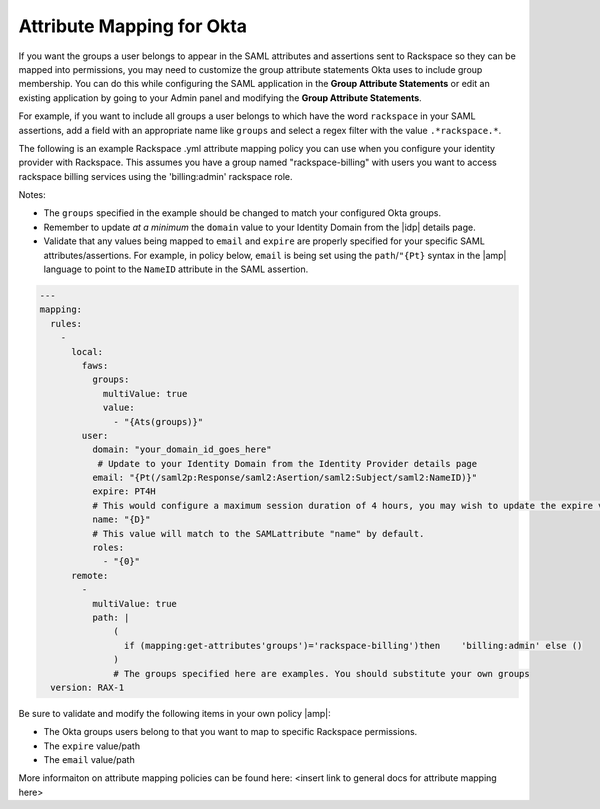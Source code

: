 .. _okta-attribmapping-ug:

==========================
Attribute Mapping for Okta
==========================

If you want the groups a user belongs to appear in the SAML attributes and assertions sent to Rackspace so they can be mapped into permissions, you may need
to customize the group attribute statements Okta uses to include group membership. You can do this while configuring the SAML application in the **Group Attribute Statements** or edit an existing application by going to your Admin panel and modifying the **Group Attribute Statements**.

For example, if you want to include all groups a user belongs to which have the
word ``rackspace`` in your SAML assertions, add a field with an appropriate
name like ``groups`` and select a regex filter with the value ``.*rackspace.*``.

.. image:: create_app_5.png


The following is an example Rackspace .yml attribute mapping policy you can use when you configure your identity provider with Rackspace. This assumes you have a group named "rackspace-billing" with users you want to access rackspace billing services using the 'billing:admin' rackspace role.

Notes:

- The ``groups`` specified in the example should be changed to match your
  configured Okta groups.
- Remember to update *at a minimum* the ``domain`` value to your Identity
  Domain from the |idp| details page.
- Validate that any values being mapped to ``email`` and ``expire`` are
  properly specified for your specific SAML attributes/assertions. For example,
  in policy below, ``email`` is being set using the ``path``/``"{Pt}`` syntax
  in the |amp| language to point to the ``NameID`` attribute in the SAML
  assertion.


.. code-block:: yaml

   ---
   mapping:
     rules:
       -
         local:
           faws:
             groups:
               multiValue: true
               value:
                 - "{Ats(groups)}"
           user:
             domain: "your_domain_id_goes_here"
              # Update to your Identity Domain from the Identity Provider details page
             email: "{Pt(/saml2p:Response/saml2:Asertion/saml2:Subject/saml2:NameID)}"
             expire: PT4H
             # This would configure a maximum session duration of 4 hours, you may wish to update the expire value to a SAML provided value
             name: "{D}"
             # This value will match to the SAMLattribute "name" by default.
             roles:
               - "{0}"
         remote:
           -
             multiValue: true
             path: |
                 (
                   if (mapping:get-attributes'groups')='rackspace-billing')then    'billing:admin' else ()
                 )
                 # The groups specified here are examples. You should substitute your own groups
     version: RAX-1

Be sure to validate and modify the following items in your own policy |amp|:

- The Okta groups users belong to that you want to map to specific Rackspace permissions.
- The ``expire`` value/path
- The ``email`` value/path

More informaiton on attribute mapping policies can be found here: <insert link to general docs for attribute mapping here>